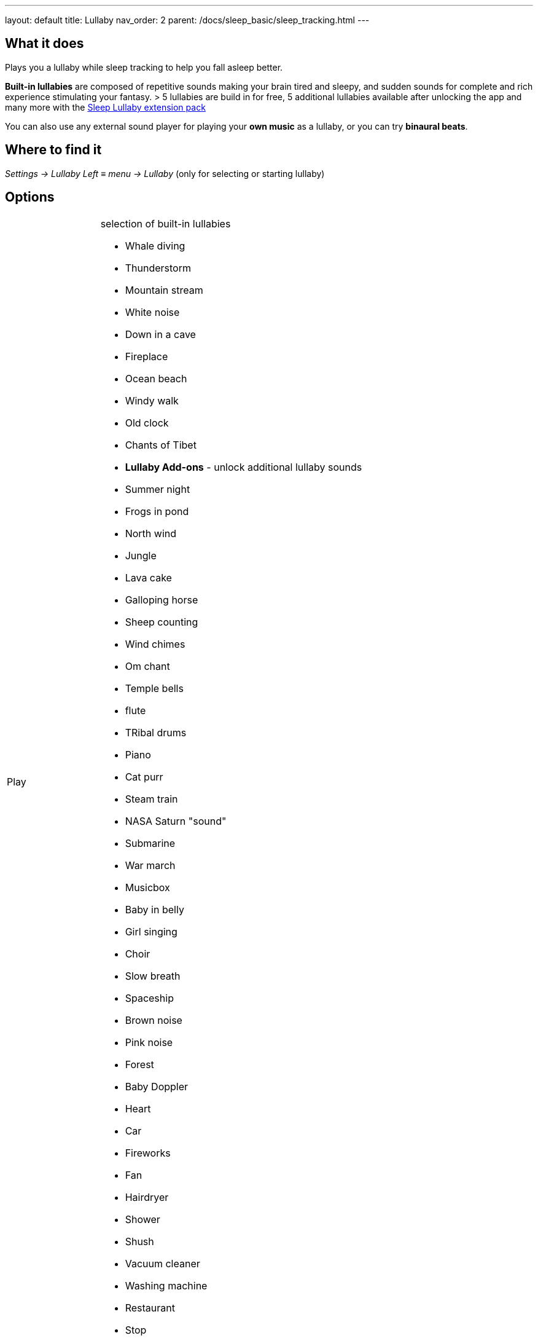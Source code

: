 ---
layout: default
title: Lullaby
nav_order: 2
parent: /docs/sleep_basic/sleep_tracking.html
---

:toc:

## What it does
.Plays you a lullaby while sleep tracking to help you fall asleep better.

*Built-in lullabies* are composed of repetitive sounds making your brain tired and sleepy, and sudden sounds for complete and rich experience stimulating your fantasy.
 &gt; 5 lullabies are build in for free, 5 additional lullabies available after unlocking the app and many more with the https://play.google.com/store/apps/details?id=com.urbandroid.sleep.addon.lullaby[Sleep Lullaby extension pack]

You can also use any external sound player for playing your *own music* as a lullaby, or you can try *binaural beats*.

== Where to find it
_Settings -> Lullaby_
_Left_ ≡ _menu -> Lullaby_ (only for selecting or starting lullaby)

== Options
[horizontal]
// TODO

Play:: selection of built-in lullabies
 * Whale diving
 * Thunderstorm
 * Mountain stream
 * White noise
 * Down in a cave
 * Fireplace
 * Ocean beach
 * Windy walk
 * Old clock
 * Chants of Tibet
* *Lullaby Add-ons* - unlock additional lullaby sounds
 * Summer night
 * Frogs in pond
 * North wind
 * Jungle
 * Lava cake
 * Galloping horse
 * Sheep counting
 * Wind chimes
 * Om chant
 * Temple bells
 * flute
 * TRibal drums
 * Piano
 * Cat purr
 * Steam train
 * NASA Saturn "sound"
 * Submarine
 * War march
 * Musicbox
 * Baby in belly
 * Girl singing
 * Choir
 * Slow breath
 * Spaceship
 * Brown noise
 * Pink noise
 * Forest
 * Baby Doppler
 * Heart
 * Car
 * Fireworks
 * Fan
 * Hairdryer
 * Shower
 * Shush
 * Vacuum cleaner
 * Washing machine
 * Restaurant
 * Stop
Turn off when sleeping:: controls the system-wide volume level and turns it gradually down when you fall asleep

 * Works with built-in lullabies and any sound player app
 * You can set minimal time of playback (0-90 min)
NOTE: This feature only works when Sleep tracking is active

Volume:: controls overall volume of lullabies
* *Sudden sounds volume* - controls volume of sudden sounds (e.g. thunders, bubbles)
* *Start automatically* - initiates lullabies automatically when tracking starts

—
[horizontal]
Online radio section
Play::
+ Online radio::
Turn off WiFi after lullaby::

—
*Binaural beats (advanced option)*
 &gt; effective only if you use the lullaby with headphones
 &gt; CAUTION: We do strongly discourage users from using binaural beats if they suffer epileptic or cardiac issues!
* *Binaural beats* - mixes real-time generated binaural tones into lullaby playback, read more (<span style="color:red">TODO odkaz</span>)

* delta - frequency goes down to 2 Hz
* theta - frequency goes down to 4 Hz
* *Binaural beats in alarm* - configures stimulating binaural beats into alarm sounds
* beta - frequency around 20 Hz
* gamma - frequency around 40 Hz
* *Mindroid* -
https://play.google.com/store/apps/details?id=com.urbandroid.mind[Mindroid]

___

== How to
// TODO
[horizontal]
Use podcast / audiobook::

== Troubleshooting
// TODO
[horizontal]
Volume jumps to max when tracking::
Lullaby got recorded::
Sonar audible in lullabies::